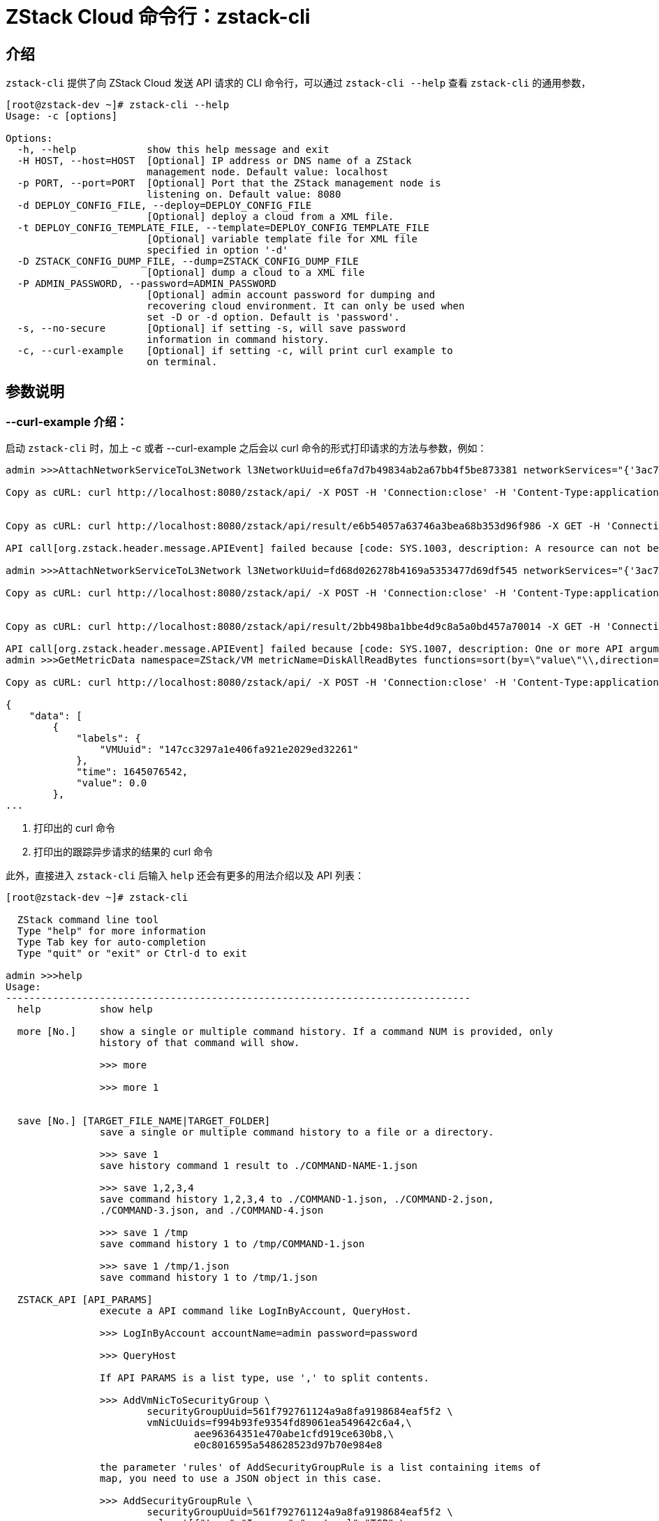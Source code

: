 = ZStack Cloud 命令行：zstack-cli
:icons: font
:source-highlighter: rouge

== 介绍

`zstack-cli` 提供了向 ZStack Cloud 发送 API 请求的 CLI 命令行，可以通过 `zstack-cli --help` 查看 `zstack-cli` 的通用参数，

[source,bash]
----
[root@zstack-dev ~]# zstack-cli --help
Usage: -c [options]

Options:
  -h, --help            show this help message and exit
  -H HOST, --host=HOST  [Optional] IP address or DNS name of a ZStack
                        management node. Default value: localhost
  -p PORT, --port=PORT  [Optional] Port that the ZStack management node is
                        listening on. Default value: 8080
  -d DEPLOY_CONFIG_FILE, --deploy=DEPLOY_CONFIG_FILE
                        [Optional] deploy a cloud from a XML file.
  -t DEPLOY_CONFIG_TEMPLATE_FILE, --template=DEPLOY_CONFIG_TEMPLATE_FILE
                        [Optional] variable template file for XML file
                        specified in option '-d'
  -D ZSTACK_CONFIG_DUMP_FILE, --dump=ZSTACK_CONFIG_DUMP_FILE
                        [Optional] dump a cloud to a XML file
  -P ADMIN_PASSWORD, --password=ADMIN_PASSWORD
                        [Optional] admin account password for dumping and
                        recovering cloud environment. It can only be used when
                        set -D or -d option. Default is 'password'.
  -s, --no-secure       [Optional] if setting -s, will save password
                        information in command history.
  -c, --curl-example    [Optional] if setting -c, will print curl example to
                        on terminal.
----

== 参数说明

=== --curl-example 介绍：

启动 `zstack-cli` 时，加上 -c 或者 --curl-example 之后会以 curl 命令的形式打印请求的方法与参数，例如：

[source,bash]
----
admin >>>AttachNetworkServiceToL3Network l3NetworkUuid=e6fa7d7b49834ab2a67bb4f5be873381 networkServices="{'3ac7627766f54d3e885614e16859b37b':['DHCP','SNAT']}"

Copy as cURL: curl http://localhost:8080/zstack/api/ -X POST -H 'Connection:close' -H 'Content-Type:application/json' -H 'Content-Length:262'  -d '{"org.zstack.header.network.service.APIAttachNetworkServiceToL3NetworkMsg": {"session": {"uuid": "bedcf8e7dd3c40559695e98ad6283fe1"}, "networkServices": {"3ac7627766f54d3e885614e16859b37b": ["DHCP", "SNAT"]}, "l3NetworkUuid": "e6fa7d7b49834ab2a67bb4f5be873381"}}' <.>


Copy as cURL: curl http://localhost:8080/zstack/api/result/e6b54057a63746a3bea68b353d96f986 -X GET -H 'Connection:close' -H 'Content-Type:application/json' -H 'Content-Length:0' <.>

API call[org.zstack.header.message.APIEvent] failed because [code: SYS.1003, description: A resource can not be found, details: invalid field[l3NetworkUuid], resource[uuid:e6fa7d7b49834ab2a67bb4f5be873381, type:L3NetworkVO] not found]

admin >>>AttachNetworkServiceToL3Network l3NetworkUuid=fd68d026278b4169a5353477d69df545 networkServices="{'3ac7627766f54d3e885614e16859b37b':['DHCP','SNAT']}"

Copy as cURL: curl http://localhost:8080/zstack/api/ -X POST -H 'Connection:close' -H 'Content-Type:application/json' -H 'Content-Length:262'  -d '{"org.zstack.header.network.service.APIAttachNetworkServiceToL3NetworkMsg": {"session": {"uuid": "bedcf8e7dd3c40559695e98ad6283fe1"}, "networkServices": {"3ac7627766f54d3e885614e16859b37b": ["DHCP", "SNAT"]}, "l3NetworkUuid": "fd68d026278b4169a5353477d69df545"}}'


Copy as cURL: curl http://localhost:8080/zstack/api/result/2bb498ba1bbe4d9c8a5a0bd457a70014 -X GET -H 'Connection:close' -H 'Content-Type:application/json' -H 'Content-Length:0'

API call[org.zstack.header.message.APIEvent] failed because [code: SYS.1007, description: One or more API argument is invalid, details: cannot find network service provider[uuid:3ac7627766f54d3e885614e16859b37b] or it provides no services]
admin >>>GetMetricData namespace=ZStack/VM metricName=DiskAllReadBytes functions=sort(by=\"value\"\\,direction=\"desc\")

Copy as cURL: curl http://localhost:8080/zstack/api/ -X POST -H 'Connection:close' -H 'Content-Type:application/json' -H 'Content-Length:220'  -d '{"org.zstack.zwatch.api.APIGetMetricDataMsg": {"functions": ["sort(by=\"value\",direction=\"desc\")"], "session": {"uuid": "bedcf8e7dd3c40559695e98ad6283fe1"}, "namespace": "ZStack/VM", "metricName": "DiskAllReadBytes"}}'

{
    "data": [
        {
            "labels": {
                "VMUuid": "147cc3297a1e406fa921e2029ed32261"
            },
            "time": 1645076542,
            "value": 0.0
        },
...
----
<.> 打印出的 curl 命令
<.> 打印出的跟踪异步请求的结果的 curl 命令

此外，直接进入 `zstack-cli` 后输入 `help` 还会有更多的用法介绍以及 API 列表：

[source,bash]
----
[root@zstack-dev ~]# zstack-cli

  ZStack command line tool
  Type "help" for more information
  Type Tab key for auto-completion
  Type "quit" or "exit" or Ctrl-d to exit

admin >>>help
Usage:
-------------------------------------------------------------------------------
  help          show help

  more [No.]    show a single or multiple command history. If a command NUM is provided, only
                history of that command will show.

                >>> more

                >>> more 1


  save [No.] [TARGET_FILE_NAME|TARGET_FOLDER]
                save a single or multiple command history to a file or a directory.

                >>> save 1
                save history command 1 result to ./COMMAND-NAME-1.json

                >>> save 1,2,3,4
                save command history 1,2,3,4 to ./COMMAND-1.json, ./COMMAND-2.json,
                ./COMMAND-3.json, and ./COMMAND-4.json

                >>> save 1 /tmp
                save command history 1 to /tmp/COMMAND-1.json

                >>> save 1 /tmp/1.json
                save command history 1 to /tmp/1.json

  ZSTACK_API [API_PARAMS]
                execute a API command like LogInByAccount, QueryHost.

                >>> LogInByAccount accountName=admin password=password

                >>> QueryHost

                If API PARAMS is a list type, use ',' to split contents.

                >>> AddVmNicToSecurityGroup \
                        securityGroupUuid=561f792761124a9a8fa9198684eaf5f2 \
                        vmNicUuids=f994b93fe9354fd89061ea549642c6a4,\
                                aee96364351e470abe1cfd919ce630b8,\
                                e0c8016595a548628523d97b70e984e8

                the parameter 'rules' of AddSecurityGroupRule is a list containing items of
                map, you need to use a JSON object in this case.

                >>> AddSecurityGroupRule \
                        securityGroupUuid=561f792761124a9a8fa9198684eaf5f2 \
                        rules='[{"type":"Ingress","protocol":"TCP",\
                                "startPort":100,"endPort":1000},\
                                {"type":"Ingress","protocol":"UDP",\
                                "startPort":100,"endPort":1000}]'

  Query* [conditions] [Query_API_PARAMS]
                query resources with query APIs; find details at http://zdoc.readthedocs.org/en/latest/userManual/query.html.

                conditions are arranged in format of:

                    CONDITION_NAME(no space)OPERATOR(no space)VALUE

                [CONDITION_NAME] is a field name of a resource, for example, uuid, name.

                [OPERATOR] is one of: '='. '!=', '>', '<', '>=', '<=',
                '?=', '!?=', '~=', '!~='

                most operators are straightforward except follows:

                '?=": check whether a value is within a set of values; values are split by ','; this
                      operator is equal to 'in' operator in SQL.

                      >>> QueryVmInstance name?=VM1,VM2

                '!?=': check whether a value is NOT within a set of values; values are split by ',';
                       this operator is equal to 'not in' operator in SQL.

                      >>> QueryVmInstance vmNics.ip!?=192.168.0.1,192.168.0.2

                '~=': simple pattern matching; use % to match any number of characters, even zero characters; use _
                      to match exactly one character; this operator is equal to 'like' operator in SQL.

                      >>> QueryHost name~=IntelCore%

                      >>> QueryHost name~=IntelCore_7

                '!~=': negation of simple pattern matching; use % to match any number of characters, even zero
                       characters; use _ to matches exactly one character; this operator is equal to 'not like' in SQL.

                      >>> QueryHost name!~=IntelCore%

                      >>> QueryHost name!~=IntelCore_7

                '=null': NULL value test

                      >>> QueryVolume vmInstanceUuid=null

                '!=null': NOT NULL value test

                      >>> QueryVolume vmInstanceUuid!=null

                [VALUE] is a string containing value as query a condition; ',' is used to split value into a string list.
                        strings are compared as case insensitive.
ZStack API
-------------------------------------------------------------------------------
  AckAlarmData

  AckEventData

  AddAccessControlListEntry

  AddAccessControlListRedirectRule

  AddAccessControlListToLoadBalancer

  AddAccessControlRule

  AddActionToAlarm

  AddActionToEventSubscription

  AddAliyunEbsBackupStorage

  ... <1>
----
<1> 因为 API 太多因此将后面内容省去了